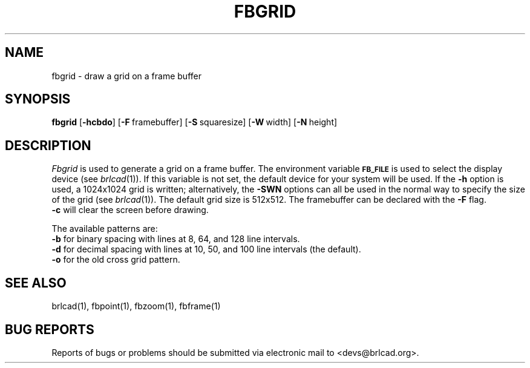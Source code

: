 .TH FBGRID 1 BRL-CAD
.\"                       F B G R I D . 1
.\" BRL-CAD
.\"
.\" Copyright (c) 2005-2012 United States Government as represented by
.\" the U.S. Army Research Laboratory.
.\"
.\" Redistribution and use in source (Docbook format) and 'compiled'
.\" forms (PDF, PostScript, HTML, RTF, etc), with or without
.\" modification, are permitted provided that the following conditions
.\" are met:
.\"
.\" 1. Redistributions of source code (Docbook format) must retain the
.\" above copyright notice, this list of conditions and the following
.\" disclaimer.
.\"
.\" 2. Redistributions in compiled form (transformed to other DTDs,
.\" converted to PDF, PostScript, HTML, RTF, and other formats) must
.\" reproduce the above copyright notice, this list of conditions and
.\" the following disclaimer in the documentation and/or other
.\" materials provided with the distribution.
.\"
.\" 3. The name of the author may not be used to endorse or promote
.\" products derived from this documentation without specific prior
.\" written permission.
.\"
.\" THIS DOCUMENTATION IS PROVIDED BY THE AUTHOR AS IS'' AND ANY
.\" EXPRESS OR IMPLIED WARRANTIES, INCLUDING, BUT NOT LIMITED TO, THE
.\" IMPLIED WARRANTIES OF MERCHANTABILITY AND FITNESS FOR A PARTICULAR
.\" PURPOSE ARE DISCLAIMED. IN NO EVENT SHALL THE AUTHOR BE LIABLE FOR
.\" ANY DIRECT, INDIRECT, INCIDENTAL, SPECIAL, EXEMPLARY, OR
.\" CONSEQUENTIAL DAMAGES (INCLUDING, BUT NOT LIMITED TO, PROCUREMENT
.\" OF SUBSTITUTE GOODS OR SERVICES; LOSS OF USE, DATA, OR PROFITS; OR
.\" BUSINESS INTERRUPTION) HOWEVER CAUSED AND ON ANY THEORY OF
.\" LIABILITY, WHETHER IN CONTRACT, STRICT LIABILITY, OR TORT
.\" (INCLUDING NEGLIGENCE OR OTHERWISE) ARISING IN ANY WAY OUT OF THE
.\" USE OF THIS DOCUMENTATION, EVEN IF ADVISED OF THE POSSIBILITY OF
.\" SUCH DAMAGE.
.\"
.\".\".\"
.SH NAME
fbgrid \- draw a grid on a frame buffer
.SH SYNOPSIS
.B fbgrid
.RB [ \-hcbdo ]
.RB [ \-F\  framebuffer]
.RB [ \-S\  squaresize]
.RB [ \-W\  width]
.RB [ \-N\  height]
.SH DESCRIPTION
.I Fbgrid\^
is used to generate a grid on a frame buffer.
The environment
variable
.B
.SM FB_FILE
is used to select the display device (see
.IR brlcad (1)).
If this variable is not set, the default device for your system will
be used.
If the
.B \-h
option is used, a
1024x1024 grid is written;
alternatively, the
.B \-SWN
options can all be used in the normal way to specify the size of
the grid (see
.IR brlcad (1)).
The default grid size is 512x512.
The framebuffer can be declared with the
.B \-F
flag.
.br
.B \-c
will clear the screen before drawing.
.PP
The available patterns are:
.br
.B \-b
for binary spacing with lines at 8, 64, and 128 line intervals.
.br
.B \-d
for decimal spacing with lines at 10, 50, and 100 line intervals
(the default).
.br
.B \-o
for the old cross grid pattern.
.SH "SEE ALSO"
brlcad(1), fbpoint(1), fbzoom(1), fbframe(1)
.SH "BUG REPORTS"
Reports of bugs or problems should be submitted via electronic
mail to <devs@brlcad.org>.
